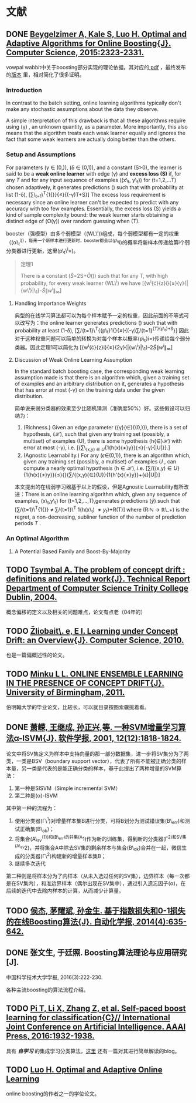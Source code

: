 * 文献

** DONE [[https://arxiv.org/pdf/1502.02651.pdf][Beygelzimer A, Kale S, Luo H. Optimal and Adaptive Algorithms for Online Boosting{J}. Computer Science, 2015:2323-2331.]]

vowpal wabbit中关于boosting部分实现的理论依据。其对应的[[http://www-bcf.usc.edu/~haipengl/papers/OB_slides.pdf][ pdf]] ，最终发布的[[http://www.ijcai.org/Proceedings/16/Papers/614.pdf][版本]] 里，相对简化了很多证明。

*** Introduction

In contrast to the batch setting, online learning algorithms typically don't make any stochastic assumptions about the data they observe.

A simple interpretation of this drawback is that all these algorithms require using (\gamma) , an unknown quantity, as a parameter. More importantly, this also means that the algorithm treats each weak learner equally and ignores the fact that some weak learners are actually doing better than the others.

*** Setup and Assumptions

For parameters (\gamma \in (0,\frac{1}{2})), (\delta \in (0,1)), and a constant (S>0), the learner is said to be a *weak online learner* with edge (\gamma) and *excess loss (S)* if, for any /T/ and for any input sequence of examples ((x\_t, y\_t)) for (t=1,2,...T) chosen adaptively, it generates predictions (\hat{y_t}) such that with probability at list (1-\delta), [\sum\_{t=1}\^{T}{1{\hat{y_t}{\ne}{y_t}}}{\le}{(\frac{1}{2}-\gamma)T+S}] The excess loss requirement is necessary since an online learner can't be expected to predict with any accuracy with too few examples. Essentially, the excess loss (S) yields a kind of sample complexity bound: the weak learner starts obtaining a distinct edge of (\Omega(\gamma)) over random guessing when (T\gg{\frac{S}{\gamma}}).

booster（强模型）由多个弱模型（(WL\^i))组成，每个弱模型都有一定的权重（(\alpha\_t^{i)），每来一个新样本进行更新时，booster都会以(p\_t}i)的概率将新样本传递给第i个弱分类器进行更新，这里(p\_t\^i=\frac{w_t^i}{\|{w^i}\|_{\infty}})。

#+BEGIN_QUOTE
  定理1

  There is a constant (\tilde{S}=2S+\tilde{O}(\frac{1}{\gamma})) such that for any T, with high probability, for every weak learner (WL\^i) we have
  [{w^{i}{\cdot}{z}i}{\ge}{\gamma}{|{w\^i}|\_1}-\tilde{S}{\|{w^i}\|_{\infty}}]
#+END_QUOTE

1. Handling Importance Weights

   典型的在线学习算法都可以为每个样本赋予一定的权重，因此前面的不等式可以改写为：the online learner generates predictions (\hat{y_t}) such that with probability at least (1-\delta), [\sum/{t=1}\^{T}{{p\_t}1{\hat{y_t}{\ne}{y_t}}{\le}{(\frac{1}{2}-\gamma)\sum/{t=1}^{{T}{p\_t}+S}}] 因此对于这种权重问题可以简单的转换为对每个样本以概率(p\_t}i=\frac{w_t^i}{\|{w^i}\|_{\infty}})传递给每个弱分类器。因此定理1可以简化为 [{w^{i}{\cdot}{z}i}{\ge}{2\gamma}{|{w\^i}|\_1}-2\tilde{S}{\|{w^i}\|_{\infty}}]

2. Discussion of Weak Online Learning Assumption

   In the standard batch boosting case, the corresponding weak learning
   assumption made is that there is an algorithm which, given a training
   set of examples and an arbitrary distribution on it, generates a
   hypothesis that has error at most (\frac{1}{2}-\gamma) on the
   training data under the given distribution.

   简单说来弱分类器的效果至少比随机猜测（准确度50%）好。这些假设可以归纳为：

   1. (Richness.) Given an edge parameter
      ({\gamma}{\in}{(0,\frac{1}{2})}), there is a set of hypothesis,
      (\mathcal{H}), such that given any training set (possibly, a
      multiset) of examples (U), there is some hypothesis
      (h{\in}\mathcal{H}) with error at most (\frac{1}{2}-\gamma), i.e.
      [{\sum\_{(x,y)\in{U}}{1{h(x){\ne}y}}{\le}{\frac{1}{2}-\gamma}{|U|}}.]
   2. (Agnostic Learnability.) For any (\epsilon{\in}(0,1)), there is an
      algorithm which, given any training set (possibly, a multiset) of
      examples /U/ , can compute a nearly optimal hypothesis
      (h\in{\mathcal{H}}), i.e.
      [\sum/{(x,y)\in{U}}{1{h(x){\ne}y}}{\le}{\underset{{{h'}{\in}{\mathcal{H}}}}{inf}}{\sum/{(x,y){\in}{U}}{1{h'(x){\ne}y}}+{\epsilon}|U|}]

   本文提出的在线弱学习器基于以上的假设，但是Agnostic
   Learnability有所改进：There is an online learning algorithm which,
   given any sequence of examples, (x\_t,y\_t) for
   (t=1,2,...,T),generates predictions (\hat{y}) such that
   [\sum/{t=1}\^{T}{1{\hat{y_t}{\ne}{y_t}}}
   \ne \underset{h \in \mathcal{H}}{inf} \sum/{t=1}\^{T} 1{h(x\_t)
   \ne {y_t}}+R(T)] where (R:\mathbb{N} \to \mathbb{R}\_+) is the
   regret, a non-decreasing, subliner function of the number of
   prediction periods /T/ .

*** An Optimal Algorithm

1. A Potential Based Family and Boost-By-Majority

** TODO [[https://www.scss.tcd.ie/publications/tech-reports/reports.04/TCD-CS-2004-15.pdf][Tsymbal A. The problem of concept drift : definitions and related work{J}. Technical Report Department of Computer Science Trinity College Dublin, 2004.]]

概念偏移的定义以及相关的问题难点，论文有点老（04年的）

** TODO [[http://svn.ucc.asn.au:8080/oxinabox/Uni%2520Notes/honours/Background%2520Reading/zliobaite2009learning.pdf][Žliobait\. e, E I. Learning under Concept Drift: an Overview{J}. Computer Science, 2010.]]

也是一篇偏概述性的论文。

** TODO [[http://etheses.bham.ac.uk/1334/1/Minku11PhD.pdf][Minku L L. ONLINE ENSEMBLE LEARNING IN THE PRESENCE OF CONCEPT DRIFT{J}. University of Birmingham, 2011.]]

伯明翰大学的毕业论文，比较长，可以就目录按图索骥挑着看。

** DONE [[http://www.jos.org.cn//ch/reader/create_pdf.aspx?file_no%3D20011211&journal_id%3Djos][萧嵘, 王继成, 孙正兴,等. 一种SVM增量学习算法α-ISVM{J}. 软件学报, 2001, 12(12):1818-1824.]]

论文中将SV集定义为样本中支持向量的那一部分数据集，进一步将SV集分为了两类，一类是BSV（boundary
support
vector），代表了所有不能被正确分类的样本量，另一类是代表的是能正确分类的样本，基于此提出了两种增量的SVM算法：

1. 第一种是SISVM（Simple incremental SVM）
2. 第二种是(\alpha)-ISVM

其中第一种的流程为：

1. 使用分类器(\Gamma\^1)对增量样本集B进行分类，可将B划分为测试错误集(B\_err)和测试正确集(B\_ok)；
2. 将集合(A\_{sv}^{{1})和(B\_err)的并集(A}1)作为新的训练集，得到新的分类器(\Gamma^{2)和SV集(A\_{sv}}2)，并将集合A中除去SV集的剩余样本与集合(B\_{ok})合并在一起，微信生成的分类器(\Gamma\^2)构建新的增量样本集B；
3. 继续多次迭代

第二种则是将样本分为了内样本（从未入选过任何的SV集），边界样本（每一次都是在SV集内），和准边界样本（偶尔出现在SV集中），通过引入遗忘因子(\alpha)，在后续的迭代中去除内样本的计算，从而减少计算量。

** TODO [[http://www.oalib.com/paper/4417985][侯杰, 茅耀斌, 孙金生. 基于指数损失和0-1损失的在线Boosting算法{J}. 自动化学报, 2014(4):635-642.]]

** DONE 张文生, 于廷照. Boosting算法理论与应用研究[J].
中国科学技术大学学报, 2016(3):222-230.

各种主流boosting的算法流程介绍。

** TODO [[http://www.isee.zju.edu.cn/dsec/pdf/ijcai16_586.pdf][Pi T, Li X, Zhang Z, et al. Self-paced boost learning for classification{C}// International Joint Conference on Artificial Intelligence. AAAI Press, 2016:1932-1938.]]

具有 */自学习/* 的集成学习分类算法，[[https://zhuanlan.zhihu.com/p/28904764][这里]] 还有一篇对其进行简单解读的blog。

** TODO [[http://www-bcf.usc.edu/~haipengl/papers/thesis.pdf][Luo H. Optimal and Adaptive Online Learning]]

online boosting的作者之一的学位论文。
